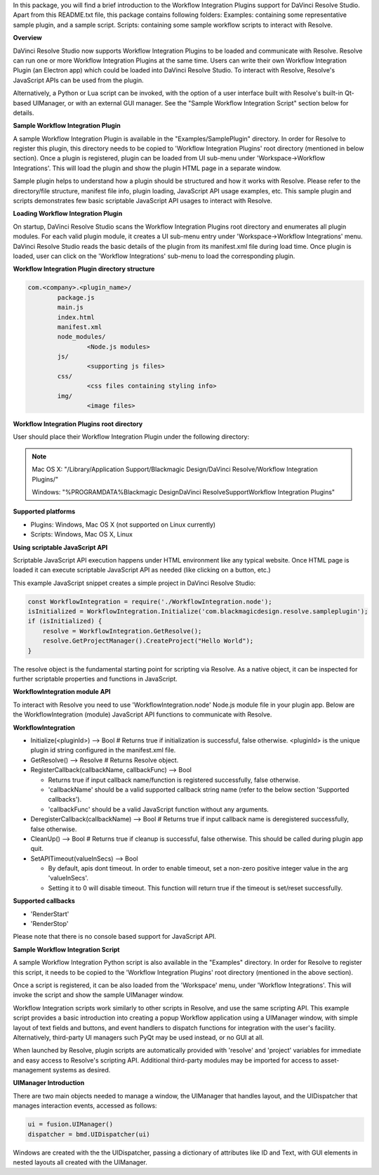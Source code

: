 .. versionadded::  Updated as of 25 August, 2020


In this package, you will find a brief introduction to the Workflow Integration Plugins support for DaVinci Resolve Studio. Apart from this README.txt file, this package contains following folders:
Examples: containing some representative sample plugin, and a sample script.
Scripts: containing some sample workflow scripts to interact with Resolve.


**Overview**

DaVinci Resolve Studio now supports Workflow Integration Plugins to be loaded and communicate with Resolve. Resolve can run one or more Workflow Integration Plugins at the same time.
Users can write their own Workflow Integration Plugin (an Electron app) which could be loaded into DaVinci Resolve Studio. To interact with Resolve, Resolve's JavaScript APIs can be used from the plugin.

Alternatively, a Python or Lua script can be invoked, with the option of a user interface built with Resolve's built-in Qt-based UIManager, or with an external GUI manager. See the "Sample Workflow Integration Script" section below for details.


**Sample Workflow Integration Plugin**

A sample Workflow Integration Plugin is available in the "Examples/SamplePlugin" directory. In order for Resolve to register this plugin, this directory needs to be copied to 'Workflow Integration Plugins' root directory (mentioned in below section).
Once a plugin is registered, plugin can be loaded from UI sub-menu under 'Workspace->Workflow Integrations'. This will load the plugin and show the plugin HTML page in a separate window.

Sample plugin helps to understand how a plugin should be structured and how it works with Resolve. Please refer to the directory/file structure, manifest file info, plugin loading, JavaScript API usage examples, etc.
This sample plugin and scripts demonstrates few basic scriptable JavaScript API usages to interact with Resolve.


**Loading Workflow Integration Plugin**

On startup, DaVinci Resolve Studio scans the Workflow Integration Plugins root directory and enumerates all plugin modules. For each valid plugin module, it creates a UI sub-menu entry under 'Workspace->Workflow Integrations' menu.
DaVinci Resolve Studio reads the basic details of the plugin from its manifest.xml file during load time. Once plugin is loaded, user can click on the 'Workflow Integrations' sub-menu to load the corresponding plugin.


**Workflow Integration Plugin directory structure**

..  code-block:: javascript

	com.<company>.<plugin_name>/
		package.js
		main.js
		index.html
		manifest.xml
		node_modules/
			<Node.js modules>
		js/
			<supporting js files>
		css/
			<css files containing styling info>
		img/
			<image files>


**Workflow Integration Plugins root directory**

User should place their Workflow Integration Plugin under the following directory:

.. note::

   Mac OS X:
   "/Library/Application Support/Blackmagic Design/DaVinci Resolve/Workflow Integration Plugins/"

   Windows:
   "%PROGRAMDATA%\Blackmagic Design\DaVinci Resolve\Support\Workflow Integration Plugins\"


**Supported platforms**

* Plugins: Windows, Mac OS X (not supported on Linux currently)
* Scripts: Windows, Mac OS X, Linux


**Using scriptable JavaScript API**

Scriptable JavaScript API execution happens under HTML environment like any typical website. 
Once HTML page is loaded it can execute scriptable JavaScript API as needed (like clicking on a button, etc.)

This example JavaScript snippet creates a simple project in DaVinci Resolve Studio:

..  code-block:: javascript

    const WorkflowIntegration = require('./WorkflowIntegration.node');
    isInitialized = WorkflowIntegration.Initialize('com.blackmagicdesign.resolve.sampleplugin');
    if (isInitialized) {
        resolve = WorkflowIntegration.GetResolve();
        resolve.GetProjectManager().CreateProject("Hello World");
    }

The resolve object is the fundamental starting point for scripting via Resolve. 
As a native object, it can be inspected for further scriptable properties and functions in JavaScript.


**WorkflowIntegration module API**

To interact with Resolve you need to use 'WorkflowIntegration.node' Node.js module file in your plugin app. Below are the WorkflowIntegration (module) JavaScript API functions to communicate with Resolve.


**WorkflowIntegration**

* Initialize(<pluginId>)                          --> Bool               # Returns true if initialization is successful, false otherwise. <pluginId> is the unique plugin id string configured in the manifest.xml file.
* GetResolve()                                    --> Resolve            # Returns Resolve object.
* RegisterCallback(callbackName, callbackFunc)    --> Bool               
  
  * Returns true if input callback name/function is registered successfully, false otherwise.
  * 'callbackName' should be a valid supported callback string name (refer to the below section 'Supported callbacks').
  * 'callbackFunc' should be a valid JavaScript function without any arguments.

* DeregisterCallback(callbackName)                --> Bool               # Returns true if input callback name is deregistered successfully, false otherwise.
* CleanUp()                                       --> Bool               # Returns true if cleanup is successful, false otherwise. This should be called during plugin app quit.
* SetAPITimeout(valueInSecs)                      --> Bool
  
  * By default, apis dont timeout. In order to enable timeout, set a non-zero positive integer value in the arg 'valueInSecs'.
  * Setting it to 0 will disable timeout. This function will return true if the timeout is set/reset successfully.


**Supported callbacks**

* 'RenderStart'
* 'RenderStop'

Please note that there is no console based support for JavaScript API.


**Sample Workflow Integration Script**

A sample Workflow Integration Python script is also available in the "Examples" directory. In order for Resolve to register this script, it needs to be copied to the 'Workflow Integration Plugins' root directory (mentioned in the above section).

Once a script is registered, it can be also loaded from the 'Workspace' menu, under 'Workflow Integrations'. 
This will invoke the script and show the sample UIManager window.

Workflow Integration scripts work similarly to other scripts in Resolve, and use the same scripting API. 
This example script provides a basic introduction into creating a popup Workflow application using a UIManager window, with simple layout of text fields and buttons, and event handlers to dispatch functions for integration with the user's facility. 
Alternatively, third-party UI managers such PyQt may be used instead, or no GUI at all.

When launched by Resolve, plugin scripts are automatically provided with 'resolve' and 'project' variables for immediate and easy access to Resolve's scripting API. 
Additional third-party modules may be imported for access to asset-management systems as desired.


**UIManager Introduction**

There are two main objects needed to manage a window, the UIManager that handles layout, and the UIDispatcher that manages interaction events, accessed as follows:

..  code-block:: python

	ui = fusion.UIManager()
	dispatcher = bmd.UIDispatcher(ui)

Windows are created with the the UIDispatcher, passing a dictionary of attributes like ID and Text, with GUI elements in nested layouts all created with the UIManager.
